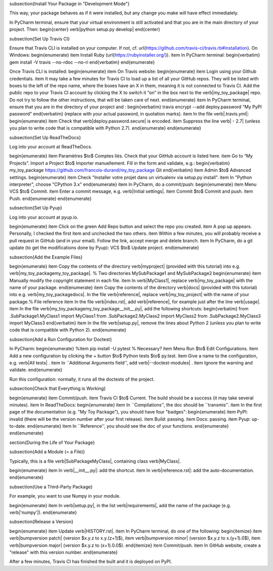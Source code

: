 









\subsection{Install Your Package in "Development Mode"}

This way, your package behaves as if it were installed, but any change you make will have effect immediately.

In PyCharm terminal, ensure that your virtual environment is still activated and that you are in the main directory of your project. Then:
\begin{center}
\verb|python setup.py develop|
\end{center}

\subsection{Set Up Travis CI}

Ensure that Travis CLI is installed on your computer. If not, cf. \url{https://github.com/travis-ci/travis.rb#installation}. On Windows:
\begin{enumerate}
\item Install Ruby (\url{https://rubyinstaller.org/}).
\item In PyCharm terminal:
\begin{verbatim}
gem install -V travis --no-rdoc --no-ri
\end{verbatim}
\end{enumerate}

Once Travis CLI is installed:
\begin{enumerate}
\item On Travis website:
\begin{enumerate}
\item Login using your Github credentials.
\item It may take a few minutes for Travis CI to load up a list of all your GitHub repos. They will be listed with boxes to the left of the repo name, where the boxes have an X in them, meaning it is not connected to Travis CI. Add the public repo to your Travis CI account by clicking the X to switch it “on” in the box next to the \verb|my_toy_package| repo. Do not try to follow the other instructions, that will be taken care of next.
\end{enumerate}
\item In PyCharm terminal, ensure that you are in the directory of your project and :
\begin{verbatim}
travis encrypt --add deploy.password "My PyPI password"
\end{verbatim}
(replace with your actual password, in quotation marks).
\item In the file \verb|.travis.yml|:
\begin{enumerate}
\item Check that \verb|deploy.password.secure| is encoded.
\item Suppress the line \verb|  - 2.7| (unless you plan to write code that is compatible with Python 2.7).
\end{enumerate}
\end{enumerate}





\subsection{Set Up ReadTheDocs}

Log into your account at ReadTheDocs.

\begin{enumerate}
\item Paramètres $\to$ Comptes liés. Check that your GitHub account is listed here.
\item Go to “My Projects”. Import a Project $\to$ Importer manuellement. Fill in the form and validate, e.g.:
\begin{verbatim}
my_toy_package
https://github.com/francois-durand/my_toy_package
Git
\end{verbatim}
\item Admin $\to$ Advanced settings.
\begin{enumerate}
\item Check "Installer votre projet dans un virtualenv via setup.py install".
\item In "Python interpreter", choose "CPython 3.x"
\end{enumerate}
\item In PyCharm, do a commit/push:
\begin{enumerate}
\item Menu VCS $\to$ Commit.
\item Enter a commit message, e.g. \verb|Initial settings|.
\item Commit $\to$ Commit and push.
\item Push.
\end{enumerate}
\end{enumerate}

\subsection{Set Up Pyup}

Log into your account at pyup.io.

\begin{enumerate}
\item Click on the green Add Repo button and select the repo you created.
\item A pop up appears. Personally, I checked the first item and unchecked the two others.
\item Within a few minutes, you will probably receive a pull request in GitHub (and in your email). Follow the link, accept merge and delete branch.
\item In PyCharm, do a git update (to get the modifications done by Pyup): VCS $\to$ Update project.
\end{enumerate}

\subsection{Add the Example Files}

\begin{enumerate}
\item Copy the contents of the directory \verb|myproject| (provided with this tutorial) into e.g. \verb|my_toy_package\my_toy_package|. % Two directories MySubPackage1 and MySubPackage2
\begin{enumerate}
\item Manually modify the copyright statement in each file.
\item In \verb|MyClass1|, replace \verb|my_toy_package| with the name of your package.
\end{enumerate}
\item Copy the contents of the directory \verb|docs| (provided with this tutorial) into e.g. \verb|my_toy_package\docs|. In the file \verb|reference|, replace \verb|my_toy_project| with the name of your package.% File reference
\item In the file \verb|index.rst|, add \verb|reference|, for example just after the line \verb|usage|.
\item In the file \verb|my_toy_package\my_toy_package\__init__.py|, add the following shortcuts:
\begin{verbatim}
from .SubPackage1.MyClass1 import MyClass1
from .SubPackage2.MyClass2 import MyClass2
from .SubPackage2.MyClass3 import MyClass3
\end{verbatim}
\item In the file \verb|setup.py|, remove the lines about Python 2 (unless you plan to write code that is compatible with Python 2).
\end{enumerate}

\subsection{Add a Run Configuration for Doctest}

In PyCharm:
\begin{enumerate}
%\item pip install -U pytest  % Necessary?
\item Menu Run $\to$ Edit Configurations.
\item Add a new configuration by clicking the + button $\to$ Python tests $\to$ py.test.
\item Give a name to the configuration, e.g. \verb|All tests| .
\item In ``Additional Arguments field'', add \verb|--doctest-modules| .
\item Ignore the warning and validate.
\end{enumerate}

Run this configuration: normally, it runs all the doctests of the project.

\subsection{Check that Everything is Working}

\begin{enumerate}
\item Commit/push.
\item Travis CI $\to$ Current. The build should be a success (it may take several minutes).
\item In ReadTheDocs:
\begin{enumerate}
\item In ``Compilations'', the doc should be ``transmis''.
\item In the first page of the documentation (e.g. "My Toy Package"), you should have four "badges":
\begin{enumerate}
\item PyPI: invalid (there will be the version number after your first release).
\item Build: passing.
\item Docs: passing.
\item Pyup: up-to-date.
\end{enumerate}
\item In ``Reference'', you should see the doc of your functions.
\end{enumerate}
\end{enumerate}













\section{During the Life of Your Package}


\subsection{Add a Module (= a File)}

Typically, this is a file \verb|SubPackage\MyClass|, containing class \verb|MyClass|.

\begin{enumerate}
\item In \verb|__init__.py|: add the shortcut.
\item In \verb|reference.rst|: add the auto-documentation.
\end{enumerate}

\subsection{Use a Third-Party Package}

For example, you want to use Numpy in your module.

\begin{enumerate}
\item In \verb|setup.py|, in the list \verb|requirements|, add the name of the package (e.g. \verb|'numpy'|).
\end{enumerate}

\subsection{Release a Version}

\begin{enumerate}
\item Update \verb|HISTORY.rst|.
\item In PyCharm terminal, do one of the following:
\begin{itemize}
\item \verb|bumpversion patch| (version $x.y.z \to x.y.(z+1)$),
\item \verb|bumpversion minor| (version $x.y.z \to x.(y+1).0$),
\item \verb|bumpversion major| (version $x.y.z \to (x+1).0.0$).
\end{itemize}
\item Commit/push.
\item In GitHub website, create a "release" with this version number.
\end{enumerate}

After a few minutes, Travis CI has finished the built and it is deployed on PyPI.


